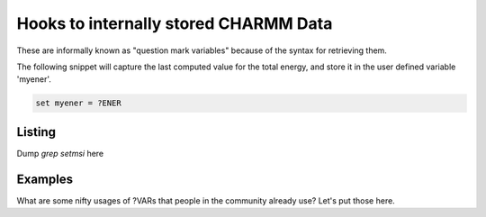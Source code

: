 .. _usr-script-msi:

Hooks to internally stored CHARMM Data
--------------------------------------

These are informally known as "question mark variables" because of the syntax
for retrieving them.

The following snippet will capture the last computed value for the total
energy, and store it in the user defined variable 'myener'.

.. code-block:: bash

   set myener = ?ENER

Listing
*******

Dump `grep setmsi` here


Examples
********

What are some nifty usages of ?VARs that people in the community already use?
Let's put those here.
